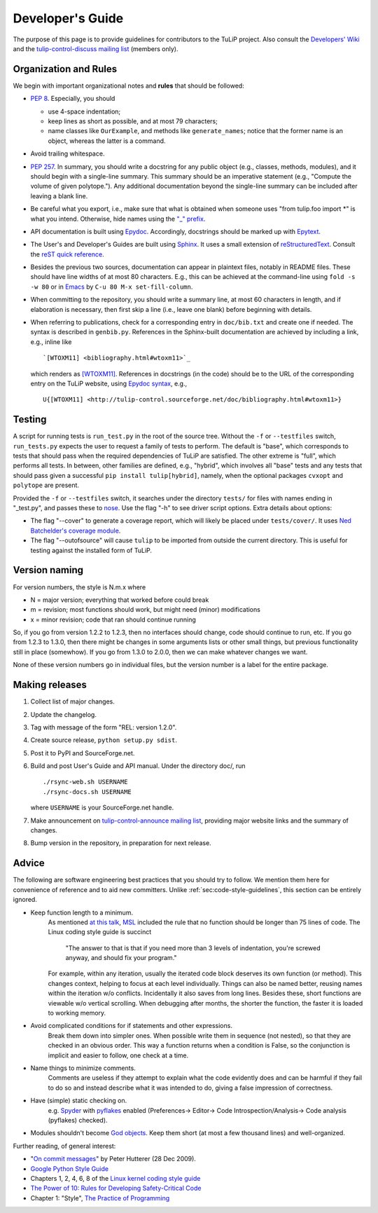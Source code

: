 Developer's Guide
=================

The purpose of this page is to provide guidelines for contributors to the TuLiP
project.  Also consult the `Developers' Wiki <https://github.com/tulip-control/tulip-control/wiki>`_ and the `tulip-control-discuss mailing list <https://sourceforge.net/p/tulip-control/mailman/tulip-control-discuss/>`_ (members only).

.. _sec:code-style-guidelines:

Organization and Rules
----------------------

We begin with important organizational notes and **rules** that should
be followed:

- `PEP 8 <http://python.org/dev/peps/pep-0008/>`_.  Especially, you should

  - use 4-space indentation;
  - keep lines as short as possible, and at most 79 characters;
  - name classes like ``OurExample``, and methods like ``generate_names``;
    notice that the former name is an object, whereas the latter is a command.

- Avoid trailing whitespace.

- `PEP 257 <http://python.org/dev/peps/pep-0257/>`_.  In summary, you should
  write a docstring for any public object (e.g., classes, methods, modules), and
  it should begin with a single-line summary.  This summary should be an
  imperative statement (e.g., "Compute the volume of given polytope.").  Any
  additional documentation beyond the single-line summary can be included after
  leaving a blank line.
- Be careful what you export, i.e., make sure that what is obtained when someone
  uses "from tulip.foo import \*" is what you intend.  Otherwise, hide names
  using the `"_" prefix <http://docs.python.org/2.7/reference/lexical_analysis.html#reserved-classes-of-identifiers>`_.
- API documentation is built using `Epydoc <http://epydoc.sourceforge.net/>`_.  Accordingly, docstrings should be marked up with `Epytext <http://epydoc.sourceforge.net/manual-epytext.html>`_.

- The User's and Developer's Guides are built using `Sphinx <http://sphinx.pocoo.org/>`_.  It uses a small extension of `reStructuredText <http://docutils.sourceforge.net/rst.html>`_.  Consult the `reST quick reference <http://docutils.sourceforge.net/docs/user/rst/quickref.html>`_.

- Besides the previous two sources, documentation can appear in plaintext files, notably in README files.  These should have line widths of at most 80 characters.  E.g., this can be achieved at the command-line using ``fold -s -w 80`` or in `Emacs <http://www.gnu.org/software/emacs>`_ by ``C-u 80 M-x set-fill-column``.

- When committing to the repository, you should write a summary line, at most 60
  characters in length, and if elaboration is necessary, then first skip a line
  (i.e., leave one blank) before beginning with details.

- When referring to publications, check for a corresponding entry in
  ``doc/bib.txt`` and create one if needed. The syntax is described in
  ``genbib.py``. References in the Sphinx-built documentation are achieved by
  including a link, e.g., inline like ::

    `[WTOXM11] <bibliography.html#wtoxm11>`_

  which renders as `[WTOXM11] <bibliography.html#wtoxm11>`_.  References in docstrings (in the
  code) should be to the URL of the corresponding entry on the TuLiP website,
  using `Epydoc syntax <http://epydoc.sourceforge.net/manual-epytext.html>`_,
  e.g., ::

    U{[WTOXM11] <http://tulip-control.sourceforge.net/doc/bibliography.html#wtoxm11>}

Testing
-------

A script for running tests is ``run_test.py`` in the root of the source
tree. Without the ``-f`` or ``--testfiles`` switch, ``run_tests.py`` expects the
user to request a family of tests to perform. The default is "base", which
corresponds to tests that should pass when the required dependencies of TuLiP
are satisfied. The other extreme is "full", which performs all tests. In
between, other families are defined, e.g., "hybrid", which involves all "base"
tests and any tests that should pass given a successful ``pip install tulip[hybrid]``,
namely, when the optional packages ``cvxopt`` and ``polytope`` are present.

Provided the ``-f`` or ``--testfiles`` switch, it searches under the directory
``tests/`` for files with names ending in "_test.py", and passes these to `nose
<http://readthedocs.org/docs/nose/>`_.  Use the flag "-h" to see driver script
options.  Extra details about options:

* The flag "--cover" to generate a coverage report, which will likely be placed
  under ``tests/cover/``.  It uses `Ned Batchelder's coverage module
  <http://www.nedbatchelder.com/code/modules/coverage.html>`_.

* The flag "--outofsource" will cause ``tulip`` to be imported from outside the
  current directory.  This is useful for testing against the installed form of
  TuLiP.

Version naming
--------------

For version numbers, the style is N.m.x where

* N = major version; everything that worked before could break
* m = revision; most functions should work, but might need (minor) modifications
* x = minor revision; code that ran should continue running

So, if you go from version 1.2.2 to 1.2.3, then no interfaces should
change, code should continue to run, etc.  If you go from 1.2.3 to
1.3.0, then there might be changes in some arguments lists or other
small things, but previous functionality still in place (somewhow).
If you go from 1.3.0 to 2.0.0, then we can make whatever changes we
want.

None of these version numbers go in individual files, but
the version number is a label for the entire package.

Making releases
---------------

#. Collect list of major changes.
#. Update the changelog.
#. Tag with message of the form "REL: version 1.2.0".
#. Create source release, ``python setup.py sdist``.
#. Post it to PyPI and SourceForge.net.
#. Build and post User's Guide and API manual. Under the directory doc/, run ::

     ./rsync-web.sh USERNAME
     ./rsync-docs.sh USERNAME

   where ``USERNAME`` is your SourceForge.net handle.
#. Make announcement on `tulip-control-announce mailing list
   <https://lists.sourceforge.net/lists/listinfo/tulip-control-announce>`_,
   providing major website links and the summary of changes.
#. Bump version in the repository, in preparation for next release.


Advice
------

The following are software engineering best practices that you should try to
follow.  We mention them here for convenience of reference and to aid new
committers. Unlike :ref:`sec:code-style-guidelines`, this section can be
entirely ignored.

- Keep function length to a minimum.
	As mentioned `at this talk <http://www.infoq.com/presentations/Scrub-Spin>`_, `MSL <http://en.wikipedia.org/wiki/Mars_Science_Laboratory>`_ included the rule that no function should be longer than 75 lines of code.
	The Linux coding style guide is succinct
	   "The answer to that is that if you need more than 3 levels of indentation,
	   you're screwed anyway,
	   and should fix your program."
	For example, within any iteration, usually the iterated code block deserves its own function (or method).
	This changes context, helping to focus at each level individually.
	Things can also be named better, reusing names within the iteration w/o conflicts.
	Incidentally it also saves from long lines.
	Besides these, short functions are viewable w/o vertical scrolling.
	When debugging after months, the shorter the function, the faster it is loaded to working memory.

- Avoid complicated conditions for if statements and other expressions.
	Break them down into simpler ones. When possible write them in sequence (not nested), so that they are checked in an obvious order.
	This way a function returns when a condition is False, so the conjunction is implicit and easier to follow, one check at a time.

- Name things to minimize comments.
	Comments are useless if they attempt to explain what the code evidently does and can be harmful if they fail to do so and instead describe what it was intended to do, giving a false impression of correctness.

- Have (simple) static checking on.
	e.g. `Spyder <http://code.google.com/p/spyderlib/>`_ with `pyflakes <https://pypi.python.org/pypi/pyflakes>`_ enabled (Preferences-> Editor-> Code Introspection/Analysis-> Code analysis (pyflakes) checked).
.. advice for emacs users ?

- Modules shouldn't become `God objects <http://en.wikipedia.org/wiki/God_object>`_. Keep them short (at most a few thousand lines) and well-organized.

Further reading, of general interest:

- "`On commit messages
  <http://who-t.blogspot.com/2009/12/on-commit-messages.html>`_" by Peter
  Hutterer (28 Dec 2009).

- `Google Python Style Guide <https://google-styleguide.googlecode.com/svn/trunk/pyguide.html>`_

- Chapters 1, 2, 4, 6, 8 of the `Linux kernel coding style guide <https://www.kernel.org/doc/Documentation/CodingStyle>`_

- `The Power of 10: Rules for Developing Safety-Critical Code <http://en.wikipedia.org/wiki/The_Power_of_10:_Rules_for_Developing_Safety-Critical_Code>`_

- Chapter 1: "Style", `The Practice of Programming <http://cm.bell-labs.com/cm/cs/tpop/>`_
